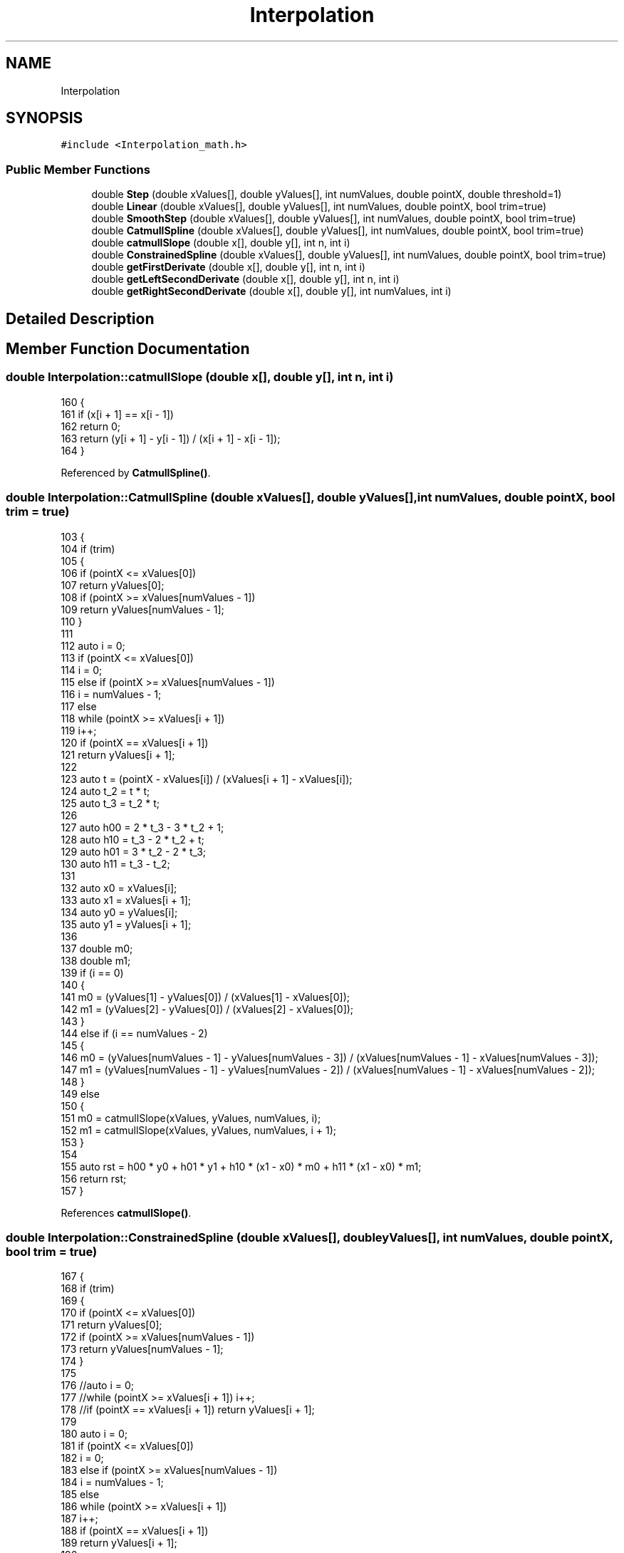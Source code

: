 .TH "Interpolation" 3 "Thu Jan 6 2022" "Version 0.1" "arduino_train_controller" \" -*- nroff -*-
.ad l
.nh
.SH NAME
Interpolation
.SH SYNOPSIS
.br
.PP
.PP
\fC#include <Interpolation_math\&.h>\fP
.SS "Public Member Functions"

.in +1c
.ti -1c
.RI "double \fBStep\fP (double xValues[], double yValues[], int numValues, double pointX, double threshold=1)"
.br
.ti -1c
.RI "double \fBLinear\fP (double xValues[], double yValues[], int numValues, double pointX, bool trim=true)"
.br
.ti -1c
.RI "double \fBSmoothStep\fP (double xValues[], double yValues[], int numValues, double pointX, bool trim=true)"
.br
.ti -1c
.RI "double \fBCatmullSpline\fP (double xValues[], double yValues[], int numValues, double pointX, bool trim=true)"
.br
.ti -1c
.RI "double \fBcatmullSlope\fP (double x[], double y[], int n, int i)"
.br
.ti -1c
.RI "double \fBConstrainedSpline\fP (double xValues[], double yValues[], int numValues, double pointX, bool trim=true)"
.br
.ti -1c
.RI "double \fBgetFirstDerivate\fP (double x[], double y[], int n, int i)"
.br
.ti -1c
.RI "double \fBgetLeftSecondDerivate\fP (double x[], double y[], int n, int i)"
.br
.ti -1c
.RI "double \fBgetRightSecondDerivate\fP (double x[], double y[], int numValues, int i)"
.br
.in -1c
.SH "Detailed Description"
.PP 
.SH "Member Function Documentation"
.PP 
.SS "double Interpolation::catmullSlope (double x[], double y[], int n, int i)"

.PP
.nf
160 {
161     if (x[i + 1] == x[i - 1])
162         return 0;
163     return (y[i + 1] - y[i - 1]) / (x[i + 1] - x[i - 1]);
164 }
.fi
.PP
Referenced by \fBCatmullSpline()\fP\&.
.SS "double Interpolation::CatmullSpline (double xValues[], double yValues[], int numValues, double pointX, bool trim = \fCtrue\fP)"

.PP
.nf
103 {
104     if (trim)
105     {
106         if (pointX <= xValues[0])
107             return yValues[0];
108         if (pointX >= xValues[numValues - 1])
109             return yValues[numValues - 1];
110     }
111 
112     auto i = 0;
113     if (pointX <= xValues[0])
114         i = 0;
115     else if (pointX >= xValues[numValues - 1])
116         i = numValues - 1;
117     else
118         while (pointX >= xValues[i + 1])
119             i++;
120     if (pointX == xValues[i + 1])
121         return yValues[i + 1];
122 
123     auto t = (pointX - xValues[i]) / (xValues[i + 1] - xValues[i]);
124     auto t_2 = t * t;
125     auto t_3 = t_2 * t;
126 
127     auto h00 = 2 * t_3 - 3 * t_2 + 1;
128     auto h10 = t_3 - 2 * t_2 + t;
129     auto h01 = 3 * t_2 - 2 * t_3;
130     auto h11 = t_3 - t_2;
131 
132     auto x0 = xValues[i];
133     auto x1 = xValues[i + 1];
134     auto y0 = yValues[i];
135     auto y1 = yValues[i + 1];
136 
137     double m0;
138     double m1;
139     if (i == 0)
140     {
141         m0 = (yValues[1] - yValues[0]) / (xValues[1] - xValues[0]);
142         m1 = (yValues[2] - yValues[0]) / (xValues[2] - xValues[0]);
143     }
144     else if (i == numValues - 2)
145     {
146         m0 = (yValues[numValues - 1] - yValues[numValues - 3]) / (xValues[numValues - 1] - xValues[numValues - 3]);
147         m1 = (yValues[numValues - 1] - yValues[numValues - 2]) / (xValues[numValues - 1] - xValues[numValues - 2]);
148     }
149     else
150     {
151         m0 = catmullSlope(xValues, yValues, numValues, i);
152         m1 = catmullSlope(xValues, yValues, numValues, i + 1);
153     }
154 
155     auto rst = h00 * y0 + h01 * y1 + h10 * (x1 - x0) * m0 + h11 * (x1 - x0) * m1;
156     return rst;
157 }
.fi
.PP
References \fBcatmullSlope()\fP\&.
.SS "double Interpolation::ConstrainedSpline (double xValues[], double yValues[], int numValues, double pointX, bool trim = \fCtrue\fP)"

.PP
.nf
167 {
168     if (trim)
169     {
170         if (pointX <= xValues[0])
171             return yValues[0];
172         if (pointX >= xValues[numValues - 1])
173             return yValues[numValues - 1];
174     }
175 
176     //auto i = 0;
177     //while (pointX >= xValues[i + 1]) i++;
178     //if (pointX == xValues[i + 1]) return yValues[i + 1];
179 
180     auto i = 0;
181     if (pointX <= xValues[0])
182         i = 0;
183     else if (pointX >= xValues[numValues - 1])
184         i = numValues - 1;
185     else
186         while (pointX >= xValues[i + 1])
187             i++;
188     if (pointX == xValues[i + 1])
189         return yValues[i + 1];
190 
191     auto x0 = xValues[i + 1];
192     auto x1 = xValues[i];
193     auto y0 = yValues[i + 1];
194     auto y1 = yValues[i];
195 
196     auto fd2i_xl1 = getLeftSecondDerivate(xValues, yValues, numValues - 1, i + 1);
197     auto fd2i_x = getRightSecondDerivate(xValues, yValues, numValues - 1, i + 1);
198 
199     auto d = (fd2i_x - fd2i_xl1) / (6\&.0f * (x0 - x1));
200     auto c = (x0 * fd2i_xl1 - x1 * fd2i_x) / 2\&.0f / (x0 - x1);
201     auto b = (y0 - y1 - c * (x0 * x0 - x1 * x1) - d * (x0 * x0 * x0 - x1 * x1 * x1)) / (x0 - x1);
202     auto a = y1 - b * x1 - c * x1 * x1 - d * x1 * x1 * x1;
203 
204     auto rst = a + pointX * (b + pointX * (c + pointX * d));
205     return rst;
206 }
.fi
.PP
References \fBgetLeftSecondDerivate()\fP, and \fBgetRightSecondDerivate()\fP\&.
.SS "double Interpolation::getFirstDerivate (double x[], double y[], int n, int i)"

.PP
.nf
209 {
210     double fd1_x;
211 
212     if (i == 0)
213     {
214         fd1_x = 3\&.0f / 2\&.0f * (y[1] - y[0]) / (x[1] - x[0]);
215         fd1_x -= getFirstDerivate(x, y, n, 1) / 2\&.0f;
216     }
217     else if (i == n)
218     {
219         fd1_x = 3\&.0f / 2\&.0f * (y[n] - y[n - 1]) / (x[n] - x[n - 1]);
220         fd1_x -= getFirstDerivate(x, y, n, n - 1) / 2\&.0f;
221     }
222     else
223     {
224         if ((x[i + 1] - x[i]) / (y[i + 1] - y[i]) * (x[i] - x[i - 1]) / (y[i] - y[i - 1]) < 0)
225         {
226             fd1_x = 0;
227         }
228         else
229         {
230             fd1_x = 2\&.0f / ((x[i + 1] - x[i]) / (y[i + 1] - y[i]) + (x[i] - x[i - 1]) / (y[i] - y[i - 1]));
231         }
232     }
233     return fd1_x;
234 }
.fi
.PP
References \fBgetFirstDerivate()\fP\&.
.PP
Referenced by \fBgetFirstDerivate()\fP, \fBgetLeftSecondDerivate()\fP, and \fBgetRightSecondDerivate()\fP\&.
.SS "double Interpolation::getLeftSecondDerivate (double x[], double y[], int n, int i)"

.PP
.nf
237 {
238     auto fdi_x = getFirstDerivate(x, y, n, i);
239     auto fdi_xl1 = getFirstDerivate(x, y, n, i - 1);
240 
241     auto fd2l_x = -2\&.0f * (fdi_x + 2\&.0f * fdi_xl1) / (x[i] - x[i - 1]);
242     fd2l_x += 6\&.0f * (y[i] - y[i - 1]) / (x[i] - x[i - 1]) / (x[i] - x[i - 1]);
243 
244     return fd2l_x;
245 }
.fi
.PP
References \fBgetFirstDerivate()\fP\&.
.PP
Referenced by \fBConstrainedSpline()\fP\&.
.SS "double Interpolation::getRightSecondDerivate (double x[], double y[], int numValues, int i)"

.PP
.nf
248 {
249     auto fdi_x = getFirstDerivate(x, y, numValues, i);
250     auto fdi_xl1 = getFirstDerivate(x, y, numValues, i - 1);
251 
252     auto fd2r_x = 2\&.0f * (2\&.0f * fdi_x + fdi_xl1) / (x[i] - x[i - 1]);
253     fd2r_x -= 6\&.0f * (y[i] - y[i - 1]) / (x[i] - x[i - 1]) / (x[i] - x[i - 1]);
254 
255     return fd2r_x;
256 }
.fi
.PP
References \fBgetFirstDerivate()\fP\&.
.PP
Referenced by \fBConstrainedSpline()\fP\&.
.SS "double Interpolation::Linear (double xValues[], double yValues[], int numValues, double pointX, bool trim = \fCtrue\fP)"

.PP
.nf
43 {
44     if (trim)
45     {
46         if (pointX <= xValues[0])
47             return yValues[0];
48         if (pointX >= xValues[numValues - 1])
49             return yValues[numValues - 1];
50     }
51 
52     auto i = 0;
53     double rst = 0;
54     if (pointX <= xValues[0])
55     {
56         i = 0;
57         auto t = (pointX - xValues[i]) / (xValues[i + 1] - xValues[i]);
58         rst = yValues[i] * (1 - t) + yValues[i + 1] * t;
59     }
60     else if (pointX >= xValues[numValues - 1])
61     {
62         auto t = (pointX - xValues[numValues - 2]) / (xValues[numValues - 1] - xValues[numValues - 2]);
63         rst = yValues[numValues - 2] * (1 - t) + yValues[numValues - 1] * t;
64     }
65     else
66     {
67         while (pointX >= xValues[i + 1])
68             i++;
69         auto t = (pointX - xValues[i]) / (xValues[i + 1] - xValues[i]);
70         rst = yValues[i] * (1 - t) + yValues[i + 1] * t;
71     }
72 
73     return rst;
74 }
.fi
.SS "double Interpolation::SmoothStep (double xValues[], double yValues[], int numValues, double pointX, bool trim = \fCtrue\fP)"

.PP
.nf
77 {
78     if (trim)
79     {
80         if (pointX <= xValues[0])
81             return yValues[0];
82         if (pointX >= xValues[numValues - 1])
83             return yValues[numValues - 1];
84     }
85 
86     auto i = 0;
87     if (pointX <= xValues[0])
88         i = 0;
89     else if (pointX >= xValues[numValues - 1])
90         i = numValues - 1;
91     else
92         while (pointX >= xValues[i + 1])
93             i++;
94     if (pointX == xValues[i + 1])
95         return yValues[i + 1];
96 
97     auto t = (pointX - xValues[i]) / (xValues[i + 1] - xValues[i]);
98     t = t * t * (3 - 2 * t);
99     return yValues[i] * (1 - t) + yValues[i + 1] * t;
100 }
.fi
.SS "double Interpolation::Step (double xValues[], double yValues[], int numValues, double pointX, double threshold = \fC1\fP)"

.PP
.nf
25 {
26     // extremos
27     if (pointX <= xValues[0])
28         return yValues[0];
29     if (pointX >= xValues[numValues - 1])
30         return yValues[numValues - 1];
31 
32     auto i = 0;
33     while (pointX >= xValues[i + 1])
34         i++;
35     if (pointX == xValues[i + 1])
36         return yValues[i + 1]; // coincidencia exacta
37 
38     auto t = (pointX - xValues[i]) / (xValues[i + 1] - xValues[i]); // punto relativo en el intervalo
39     return t < threshold ? yValues[i] : yValues[i + 1];
40 }
.fi


.SH "Author"
.PP 
Generated automatically by Doxygen for arduino_train_controller from the source code\&.
